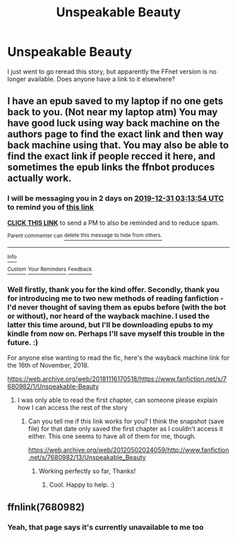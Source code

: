 #+TITLE: Unspeakable Beauty

* Unspeakable Beauty
:PROPERTIES:
:Author: Avalon1632
:Score: 3
:DateUnix: 1577572312.0
:DateShort: 2019-Dec-29
:END:
I just went to go reread this story, but apparently the FFnet version is no longer available. Does anyone have a link to it elsewhere?


** I have an epub saved to my laptop if no one gets back to you. (Not near my laptop atm) You may have good luck using way back machine on the authors page to find the exact link and then way back machine using that. You may also be able to find the exact link if people recced it here, and sometimes the epub links the ffnbot produces actually work.
:PROPERTIES:
:Author: QuentinQuarles
:Score: 3
:DateUnix: 1577589234.0
:DateShort: 2019-Dec-29
:END:

*** I will be messaging you in 2 days on [[http://www.wolframalpha.com/input/?i=2019-12-31%2003:13:54%20UTC%20To%20Local%20Time][*2019-12-31 03:13:54 UTC*]] to remind you of [[https://np.reddit.com/r/HPfanfiction/comments/egxcm8/unspeakable_beauty/fcbojw7/?context=3][*this link*]]

[[https://np.reddit.com/message/compose/?to=RemindMeBot&subject=Reminder&message=%5Bhttps%3A%2F%2Fwww.reddit.com%2Fr%2FHPfanfiction%2Fcomments%2Fegxcm8%2Funspeakable_beauty%2Ffcbojw7%2F%5D%0A%0ARemindMe%21%202019-12-31%2003%3A13%3A54%20UTC][*CLICK THIS LINK*]] to send a PM to also be reminded and to reduce spam.

^{Parent commenter can} [[https://np.reddit.com/message/compose/?to=RemindMeBot&subject=Delete%20Comment&message=Delete%21%20egxcm8][^{delete this message to hide from others.}]]

--------------

[[https://np.reddit.com/r/RemindMeBot/comments/e1bko7/remindmebot_info_v21/][^{Info}]]

[[https://np.reddit.com/message/compose/?to=RemindMeBot&subject=Reminder&message=%5BLink%20or%20message%20inside%20square%20brackets%5D%0A%0ARemindMe%21%20Time%20period%20here][^{Custom}]]
[[https://np.reddit.com/message/compose/?to=RemindMeBot&subject=List%20Of%20Reminders&message=MyReminders%21][^{Your Reminders}]]
[[https://np.reddit.com/message/compose/?to=Watchful1&subject=RemindMeBot%20Feedback][^{Feedback}]]
:PROPERTIES:
:Author: RemindMeBot
:Score: 2
:DateUnix: 1577589259.0
:DateShort: 2019-Dec-29
:END:


*** Well firstly, thank you for the kind offer. Secondly, thank you for introducing me to two new methods of reading fanfiction - I'd never thought of saving them as epubs before (with the bot or without), nor heard of the wayback machine. I used the latter this time around, but I'll be downloading epubs to my kindle from now on. Perhaps I'll save myself this trouble in the future. :)

For anyone else wanting to read the fic, here's the wayback machine link for the 16th of November, 2018.

[[https://web.archive.org/web/20181116170518/https://www.fanfiction.net/s/7680982/1/Unspeakable-Beauty]]
:PROPERTIES:
:Author: Avalon1632
:Score: 1
:DateUnix: 1577614420.0
:DateShort: 2019-Dec-29
:END:

**** I was only able to read the first chapter, can someone please explain how I can access the rest of the story
:PROPERTIES:
:Author: pheonix_t3ars_58
:Score: 1
:DateUnix: 1577639363.0
:DateShort: 2019-Dec-29
:END:

***** Can you tell me if this link works for you? I think the snapshot (save file) for that date only saved the first chapter as I couldn't access it either. This one seems to have all of them for me, though.

[[https://web.archive.org/web/20120502024059/http://www.fanfiction.net/s/7680982/13/Unspeakable_Beauty]]
:PROPERTIES:
:Author: Avalon1632
:Score: 1
:DateUnix: 1577644966.0
:DateShort: 2019-Dec-29
:END:

****** Working perfectly so far, Thanks!
:PROPERTIES:
:Author: pheonix_t3ars_58
:Score: 1
:DateUnix: 1577809636.0
:DateShort: 2019-Dec-31
:END:

******* Cool. Happy to help. :)
:PROPERTIES:
:Author: Avalon1632
:Score: 1
:DateUnix: 1577825282.0
:DateShort: 2020-Jan-01
:END:


** ffnlink(7680982)
:PROPERTIES:
:Author: Nyanmaru_San
:Score: 1
:DateUnix: 1577591842.0
:DateShort: 2019-Dec-29
:END:

*** Yeah, that page says it's currently unavailable to me too
:PROPERTIES:
:Author: QuentinQuarles
:Score: 1
:DateUnix: 1577613169.0
:DateShort: 2019-Dec-29
:END:
